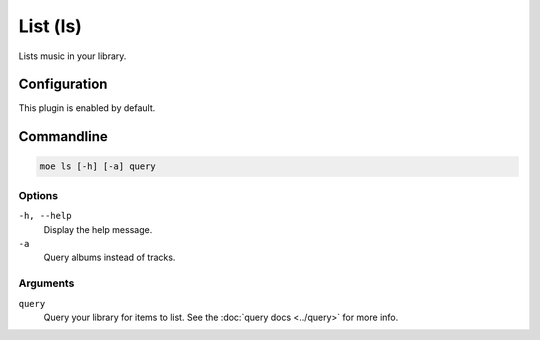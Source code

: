 #########
List (ls)
#########
Lists music in your library.

*************
Configuration
*************
This plugin is enabled by default.

***********
Commandline
***********
.. code-block:: bash

    moe ls [-h] [-a] query

Options
=======
``-h, --help``
    Display the help message.
``-a``
    Query albums instead of tracks.

Arguments
=========
``query``
    Query your library for items to list. See the :doc:`query docs <../query>` for more info.
